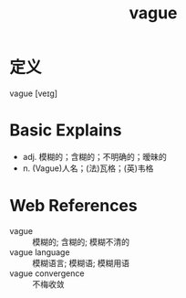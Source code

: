 #+title: vague
#+roam_tags:英语单词

* 定义
  
vague [veɪɡ]

* Basic Explains
- adj. 模糊的；含糊的；不明确的；暧昧的
- n. (Vague)人名；(法)瓦格；(英)韦格

* Web References
- vague :: 模糊的; 含糊的; 模糊不清的
- vague language :: 模糊语言; 模糊语; 模糊用语
- vague convergence :: 不梅收敛
